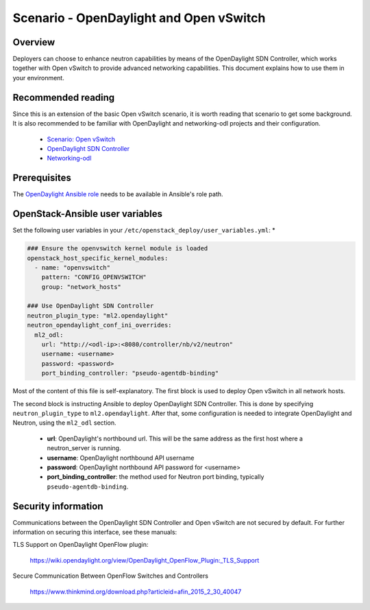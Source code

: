 ========================================
Scenario - OpenDaylight and Open vSwitch 
========================================

Overview
~~~~~~~~

Deployers can choose to enhance neutron capabilities by means of the
OpenDaylight SDN Controller, which works together with Open vSwitch to provide
advanced networking capabilities. This document explains how to use them
in your environment.

Recommended reading
~~~~~~~~~~~~~~~~~~~

Since this is an extension of the basic Open vSwitch scenario, it is worth
reading that scenario to get some background. It is also recommended to be
familiar with OpenDaylight and networking-odl projects and their configuration.

 * `Scenario: Open vSwitch <app-openvswitch.html>`_
 * `OpenDaylight SDN Controller <https://www.opendaylight.org/>`_
 * `Networking-odl <https://github.com/openstack/networking-odl>`_

Prerequisites
~~~~~~~~~~~~~

The `OpenDaylight Ansible role <https://wiki.opendaylight.org/view/Deployment#Ansible_Role>`_
needs to be available in Ansible's role path.

OpenStack-Ansible user variables
~~~~~~~~~~~~~~~~~~~~~~~~~~~~~~~~

Set the following user variables in your
``/etc/openstack_deploy/user_variables.yml``: *

.. code-block:: yaml

  ### Ensure the openvswitch kernel module is loaded
  openstack_host_specific_kernel_modules:
    - name: "openvswitch"
      pattern: "CONFIG_OPENVSWITCH"
      group: "network_hosts"

  ### Use OpenDaylight SDN Controller
  neutron_plugin_type: "ml2.opendaylight"
  neutron_opendaylight_conf_ini_overrides:
    ml2_odl:
      url: "http://<odl-ip>:<8080/controller/nb/v2/neutron"
      username: <username> 
      password: <password> 
      port_binding_controller: "pseudo-agentdb-binding"

Most of the content of this file is self-explanatory. The first block is used
to deploy Open vSwitch in all network hosts.

The second block is instructing Ansible to deploy OpenDaylight SDN Controller.
This is done by specifying ``neutron_plugin_type`` to ``ml2.opendaylight``.
After that, some configuration is needed to integrate OpenDaylight and Neutron,
using the ``ml2_odl`` section.

 * **url**: OpenDaylight's northbound url. This will be the same address as the
   first host where a neutron_server is running.
 * **username**: OpenDaylight northbound API username
 * **password**: OpenDaylight northbound API password for <username>
 * **port_binding_controller**: the method used for Neutron port binding,
   typically ``pseudo-agentdb-binding``.

Security information
~~~~~~~~~~~~~~~~~~~~

Communications between the OpenDaylight SDN Controller and Open vSwitch are not
secured by default. For further information on securing this interface, see
these manuals:

TLS Support on OpenDaylight OpenFlow plugin:

    https://wiki.opendaylight.org/view/OpenDaylight_OpenFlow_Plugin:_TLS_Support

Secure Communication Between OpenFlow Switches and Controllers

    https://www.thinkmind.org/download.php?articleid=afin_2015_2_30_40047

